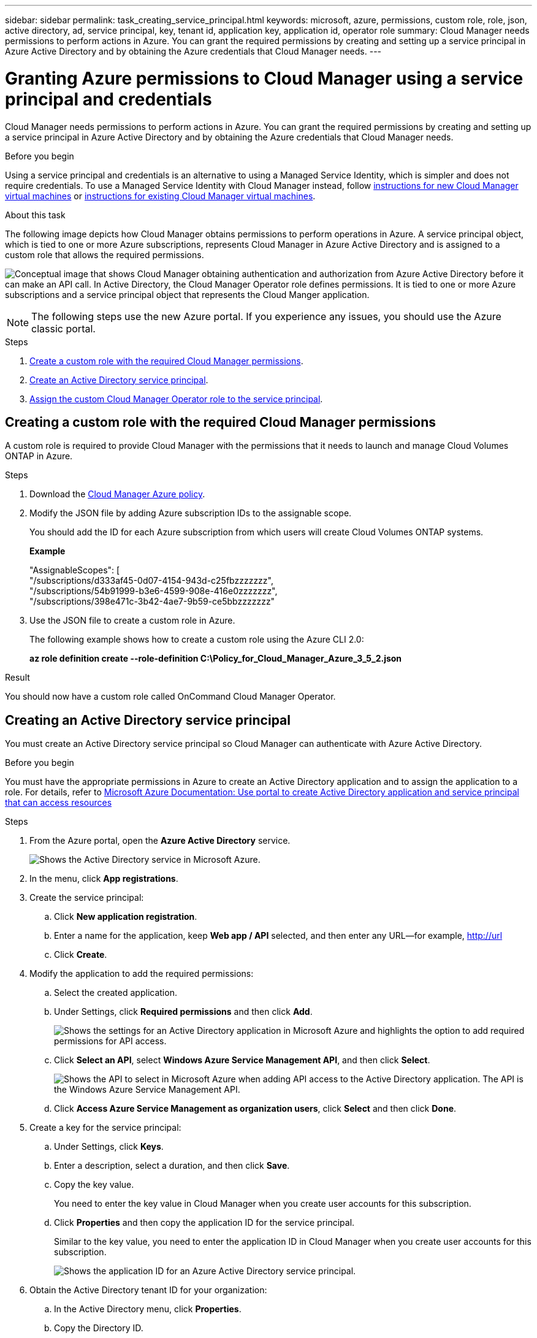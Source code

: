 ---
sidebar: sidebar
permalink: task_creating_service_principal.html
keywords: microsoft, azure, permissions, custom role, role, json, active directory, ad, service principal, key, tenant id, application key, application id, operator role
summary: Cloud Manager needs permissions to perform actions in Azure. You can grant the required permissions by creating and setting up a service principal in Azure Active Directory and by obtaining the Azure credentials that Cloud Manager needs.
---

= Granting Azure permissions to Cloud Manager using a service principal and credentials
:toc: macro
:toclevels: 1
:hardbreaks:
:nofooter:
:icons: font
:linkattrs:
:imagesdir: ./media/

Cloud Manager needs permissions to perform actions in Azure. You can grant the required permissions by creating and setting up a service principal in Azure Active Directory and by obtaining the Azure credentials that Cloud Manager needs.

.Before you begin

Using a service principal and credentials is an alternative to using a Managed Service Identity, which is simpler and does not require credentials. To use a Managed Service Identity with Cloud Manager instead, follow link:task_getting_started_azure.html[instructions for new Cloud Manager virtual machines] or link:task_enabling_msi.html[instructions for existing Cloud Manager virtual machines].

.About this task

The following image depicts how Cloud Manager obtains permissions to perform operations in Azure. A service principal object, which is tied to one or more Azure subscriptions, represents Cloud Manager in Azure Active Directory and is assigned to a custom role that allows the required permissions.

image:diagram_azure_authentication.png["Conceptual image that shows Cloud Manager obtaining authentication and authorization from Azure Active Directory before it can make an API call. In Active Directory, the Cloud Manager Operator role defines permissions. It is tied to one or more Azure subscriptions and a service principal object that represents the Cloud Manger application."]

NOTE: The following steps use the new Azure portal. If you experience any issues, you should use the Azure classic portal.

.Steps

. <<Creating a custom role with the required Cloud Manager permissions,Create a custom role with the required Cloud Manager permissions>>.

. <<Creating an Active Directory service principal,Create an Active Directory service principal>>.

. <<Assigning the Cloud Manager Operator role to the service principal,Assign the custom Cloud Manager Operator role to the service principal>>.

== Creating a custom role with the required Cloud Manager permissions

A custom role is required to provide Cloud Manager with the permissions that it needs to launch and manage Cloud Volumes ONTAP in Azure.

.Steps

. Download the https://mysupport.netapp.com/cloudontap/iampolicies[Cloud Manager Azure policy^].

. Modify the JSON file by adding Azure subscription IDs to the assignable scope.
+
You should add the ID for each Azure subscription from which users will create Cloud Volumes ONTAP systems.
+
*Example*
+
"AssignableScopes": [
"/subscriptions/d333af45-0d07-4154-943d-c25fbzzzzzzz",
"/subscriptions/54b91999-b3e6-4599-908e-416e0zzzzzzz",
"/subscriptions/398e471c-3b42-4ae7-9b59-ce5bbzzzzzzz"

. Use the JSON file to create a custom role in Azure.
+
The following example shows how to create a custom role using the Azure CLI 2.0:
+
*az role definition create --role-definition C:\Policy_for_Cloud_Manager_Azure_3_5_2.json*

.Result

You should now have a custom role called OnCommand Cloud Manager Operator.

== Creating an Active Directory service principal

You must create an Active Directory service principal so Cloud Manager can authenticate with Azure Active Directory.

.Before you begin

You must have the appropriate permissions in Azure to create an Active Directory application and to assign the application to a role. For details, refer to https://azure.microsoft.com/en-us/documentation/articles/resource-group-create-service-principal-portal/[Microsoft Azure Documentation: Use portal to create Active Directory application and service principal that can access resources^]

.Steps
. From the Azure portal, open the *Azure Active Directory* service.
+
image:screenshot_azure_ad.gif[Shows the Active Directory service in Microsoft Azure.]

. In the menu, click *App registrations*.

. Create the service principal:

.. Click *New application registration*.

.. Enter a name for the application, keep *Web app / API* selected, and then enter any URL—for example, http://url

.. Click *Create*.

. Modify the application to add the required permissions:
.. Select the created application.
.. Under Settings, click *Required permissions* and then click *Add*.
+
image:screenshot_azure_ad_permissions.gif[Shows the settings for an Active Directory application in Microsoft Azure and highlights the option to add required permissions for API access.]

.. Click *Select an API*, select *Windows Azure Service Management API*, and then click *Select*.
+
image:screenshot_azure_ad_api.gif[Shows the API to select in Microsoft Azure when adding API access to the Active Directory application. The API is the Windows Azure Service Management API.]

.. Click *Access Azure Service Management as organization users*, click *Select* and then click *Done*.

. Create a key for the service principal:

.. Under Settings, click *Keys*.

.. Enter a description, select a duration, and then click *Save*.

.. Copy the key value.
+
You need to enter the key value in Cloud Manager when you create user accounts for this subscription.

.. Click *Properties* and then copy the application ID for the service principal.
+
Similar to the key value, you need to enter the application ID in Cloud Manager when you create user accounts for this subscription.
+
image:screenshot_azure_ad_app_id.gif[Shows the application ID for an Azure Active Directory service principal.]

. Obtain the Active Directory tenant ID for your organization:

.. In the Active Directory menu, click *Properties*.

.. Copy the Directory ID.
+
image:screenshot_azure_ad_id.gif[Shows the Active Directory properties in the Azure portal and the Directory ID that you need to copy.]
+
Just like the application ID and application key, you must enter the Active Directory tenant ID when you create Cloud Manager user accounts.

.Result

You should now have an Active Directory service principal and you should have copied the application ID, the application key, and the Active Directory tenant ID. You need to enter this information in Cloud Manager when you set up user accounts.

== Assigning the Cloud Manager Operator role to the service principal

You must bind the service principal to one or more Azure subscriptions and assign it the Cloud Manager Operator role so Cloud Manager has permissions in Azure.

.About this task

If you want to deploy Cloud Volumes ONTAP from multiple Azure subscriptions, then you must bind the service principal to each of those subscriptions. Cloud Manager enables you to select the subscription that you want to use when deploying Cloud Volumes ONTAP.

.Steps

. From the Azure portal, select *Subscriptions* in the left pane.

. Select the subscription.

. Click *Access control (IAM)* and then click *Add*.

. Select the *OnCommand Cloud Manager Operator* role.

. Search for the name of the application (you cannot find it in the list by scrolling).

. Select the application, click *Select*, and then click *OK*.

.Result

The service principal for Cloud Manager now has the required Azure permissions.
